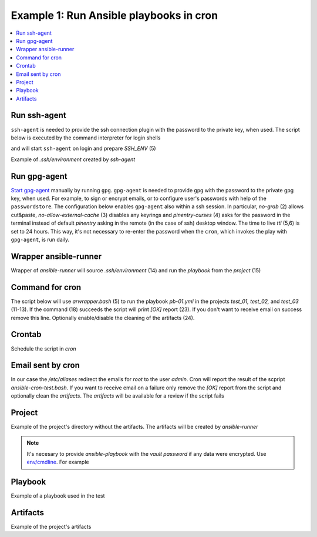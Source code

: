 Example 1: Run Ansible playbooks in cron
----------------------------------------

.. contents::
   :local:

Run ssh-agent
^^^^^^^^^^^^^

``ssh-agent`` is needed to provide the ssh connection plugin with the
password to the private key, when used. The script below is executed
by the command interpreter for login shells

.. code-block:: sh
   :linenos:
   :emphasize-lines: 1

   cntrlr> cat /home/admin/.profile
   if [ -n "$BASH_VERSION" ]; then
       if [ -f "$HOME/.bashrc" ]; then
          . "$HOME/.bashrc"
       fi
       if [ -f "$HOME/.bashrc_ssh" ]; then
          . "$HOME/.bashrc_ssh"
       fi
   fi
   if [ -d "$HOME/bin" ] ; then
       PATH="$HOME/bin:$PATH"
   fi


and will start ``ssh-agent`` on login and prepare *SSH_ENV* (5)

.. code-block:: sh
   :linenos:
   :emphasize-lines: 1

   cntrlr> cat /home/admin/.bashrc_ssh
   SSH_ENV="$HOME/.ssh/environment"
   function start_agent {
       echo "Initializing new SSH agent..."
       /usr/bin/ssh-agent | sed 's/^echo/#echo/' > "${SSH_ENV}"
       echo succeeded
       chmod 600 "${SSH_ENV}"
       . "${SSH_ENV}" > /dev/null
       /usr/bin/ssh-add;
   }
   if [ -f "${SSH_ENV}" ]; then
       . "${SSH_ENV}" > /dev/null
       #ps ${SSH_AGENT_PID} doesn't work under cywgin
       ps -ef | grep ${SSH_AGENT_PID} | grep ssh-agent$ > /dev/null || {
           start_agent;
       }
   else
       start_agent;
   fi


Example of *.ssh/environment* created by *ssh-agent*

.. code-block:: sh
   :emphasize-lines: 1

   cntrlr> cat /home/admin/.ssh/environment 
   SSH_AUTH_SOCK=/tmp/ssh-8fUkZ7qOzVPs/agent.5214; export SSH_AUTH_SOCK;
   SSH_AGENT_PID=5216; export SSH_AGENT_PID;
   #echo Agent pid 5216;


.. seealso::
   * `Start ssh-agent on login - stackoverflow.com <https://stackoverflow.com/questions/18880024/start-ssh-agent-on-login>`_
   * `SSH Quick-Start Guide - FreeBSD handbook <https://www.freebsd.org/doc/en_US.ISO8859-1/articles/committers-guide/ssh.guide.html>`_
   * `Single Sign-On using SSH - ssh.com <https://www.ssh.com/ssh/agent>`_


Run gpg-agent
^^^^^^^^^^^^^

`Start gpg-agent
<https://www.gnupg.org/documentation/manuals/gnupg/Invoking-GPG_002dAGENT.html>`_
manually by running ``gpg``. ``gpg-agent`` is needed to provide
``gpg`` with the password to the private gpg key, when used. For
example, to sign or encrypt emails, or to configure user's passwords
with help of the ``passwordstore``. The configuration below enables
``gpg-agent`` also within a ssh session. In particular, *no-grab* (2)
allows cut&paste, *no-allow-external-cache* (3) disables any keyrings
and *pinentry-curses* (4) asks for the password in the terminal
instead of default *pinentry* asking in the remote (in the case of
ssh) desktop window. The time to live *ttl* (5,6) is set to 24
hours. This way, it's not necessary to re-enter the password when the
``cron``, which invokes the play with ``gpg-agent``, is run daily.

.. code-block:: sh
   :linenos:
   :emphasize-lines: 1

   cntrlr> cat ~/.gnupg/gpg-agent.conf
   no-grab
   no-allow-external-cache
   pinentry-program /usr/bin/pinentry-curses
   default-cache-ttl 86400
   max-cache-ttl 86400

.. seealso::
   * `Ansible role linux_postinstall <https://galaxy.ansible.com/vbotka/linux_postinstall>`_ task `gpg.yml <https://github.com/vbotka/ansible-linux-postinstall/blob/master/tasks/gpg.yml>`_


Wrapper ansible-runner
^^^^^^^^^^^^^^^^^^^^^^
     
Wrapper of *ansible-runner* will source *.ssh/environment* (14) and run
the *playbook* from the *project* (15)

.. code-block:: sh
   :linenos:
   :emphasize-lines: 1

   cntrlr> cat /home/admin/bin/arwrapper.bash
   #!/bin/bash

   runner=$HOME/bin/ansible-runner
   project=$HOME/.ansible/runner/$2
   playbook=${3:-all.yml}

   case "$1" in
       test)
           echo $(date '+%Y-%m-%d %H:%M:%S') $runner run $project -p $playbook
           ;;
       run)
           echo $(date '+%Y-%m-%d %H:%M:%S') $0
           source $HOME/.ssh/environment
           $runner run $project -p $playbook
           ;;
       clean)
           rm -rf $project/artifacts
           ;;
       *)
           printf "$0: run|clean|test project [playbook]\n"
           exit 1
           ;;
   esac
   exit


Command for cron
^^^^^^^^^^^^^^^^

The script below will use *arwrapper.bash* (5) to run the playbook
*pb-01.yml* in the projects *test_01, test_02,* and *test_03*
(11-13). If the command (18) succeeds the script will print *[OK]*
report (23). If you don't want to receive email on success remove this
line. Optionally enable/disable the cleaning of the artifacts (24).

.. code-block:: sh
   :linenos:
   :emphasize-lines: 1

   cntrlr> cat /home/admin/bin/ansible-cron-test.bash
   #!/bin/bash

   marker=$(printf "%80s" | sed "s/ /./g")
   cmd=$HOME/bin/arwrapper.bash
   subcmd=${1:-run}
   rc=0

   typeset -A projects
   projects=(
       [test_01]="pb-01.yml"
       [test_02]="pb-01.yml"
       [test_03]="pb-01.yml"
   )

   for project in "${!projects[@]}"; do
       for playbook in ${projects[$project]}; do
           out=$("$cmd" "$subcmd" "$project" "$playbook" 2>&1)
           if [ "$?" -eq "0" ]; then
               if [ "$subcmd" = "test" ]; then
                   printf "[DRY] $out\n"
               fi
               printf "[OK]  "$project" "$playbook" PASSED\n"
               $cmd clean $project
           else
               printf "[ERR] $out\n$marker\n"
               rc=1
           fi
       done
    done
    exit $rc


Crontab
^^^^^^^
   
Schedule the script in *cron*

.. code-block:: sh
   :emphasize-lines: 1,3

   cntrlr> whoami
   admin
   cntrlr> crontab -l
   MAILTO=admin
   #Ansible: Ansible runner daily test
   50 20 * * * $HOME/bin/ansible-cron-test.bash

.. seealso::
   * Ansible role's task `FreeBSD postinstall cron.yml <https://github.com/vbotka/ansible-freebsd-postinstall/blob/master/tasks/cron.yml>`_
   * Ansible role's task `Linux postinstall cron.yml <https://github.com/vbotka/ansible-linux-postinstall/blob/master/tasks/cron.yml>`_


Email sent by cron
^^^^^^^^^^^^^^^^^^

In our case the */etc/aliases* redirect the emails for *root* to the
user *admin*. Cron will report the result of the scpript
*ansible-cron-test.bash*. If you want to receive email on a failure only
remove the *[OK]* report from the script and optionally clean the
*artifacts*. The *artifacts* will be available for a review if the
script fails
      
.. code-block:: sh
   :emphasize-lines: 1

   Date: Tue,  7 Jul 2020 20:50:06 +0200 (CEST)
   From: Cron Daemon <root@cntrlr.example.com>
   To: admin@cntrlr.example.com
   Subject: Cron <admin@cntrlr> $HOME/bin/ansible-cron-test.bash

   [OK]  test_01 pb-01.yml PASSED
   [OK]  test_02 pb-01.yml PASSED
   [OK]  test_03 pb-01.yml PASSED


Project
^^^^^^^

Example of the project's directory without the artifacts. The
artifacts will be created by *ansible-runner*

.. code-block:: sh
   :emphasize-lines: 1

   cntrlr> tree /home/admin/.ansible/runner/test_01
   /home/admin/.ansible/runner/test_01
   ├── env
   ├── inventory
   │   └── hosts
   └── project
       ├── ansible.cfg
       ├── group_vars
       ├── host_vars
       └── pb-01.yml


.. note:: It's necesary to provide *ansible-playbook* with the *vault
   password* if any data were encrypted. Use `env/cmdline
   <https://ansible-runner.readthedocs.io/en/latest/intro.html#env-cmdline>`_. For
   example

.. code-block:: sh
   :emphasize-lines: 1

   cntrl> cat /home/admin/.ansible/runner/test_01/env/cmdline
   --vault-password-file $HOME/.vault-psswd

.. seealso::
   * `Runner Input Directory Hierarchy <https://ansible-runner.readthedocs.io/en/latest/intro.html#runner-input-directory-hierarchy>`_
   * Example playbook how to create projects `pb_create_runner_private.yml <https://github.com/vbotka/ansible-ansible/blob/master/contrib/workbench/pb_create_runner_private.yml>`_


Playbook
^^^^^^^^

Example of a playbook used in the test

.. code-block:: sh
   :emphasize-lines: 1

   cntrlr> cat /home/admin/.ansible/runner/test_01/project/pb-01.yml 
   - hosts: test_01
     remote_user: admin
     gather_facts: no
     tasks:
       - debug:
           msg: TEST


Artifacts
^^^^^^^^^

Example of the project's artifacts

.. code-block:: sh
   :emphasize-lines: 1

   cntrl> tree /home/admin/.ansible/runner/test_01/artifacts/
   /home/admin/.ansible/runner/test_01/artifacts
   └── aaa5d36e-e8d4-432a-ab52-b69062c85311
       ├── command
       ├── fact_cache
       ├── job_events
       │   ├── 1-2b5c9412-f0c4-45dc-a425-5c8c29e37ec0.json
       │   ├── 2-5ce0c5a2-1f02-cdab-8869-00000000001f.json
       │   ├── 3-5ce0c5a2-1f02-cdab-8869-000000000021.json
       │   ├── 4-28749e27-409a-46c4-9551-7ce80c02be83.json
       │   ├── 5-997d90c1-6357-45c6-8df9-437c2940c74e.json
       │   └── 6-6e41cf27-8c1e-4266-9ffb-8a54375bd4cc.json
       ├── rc
       ├── status
       └── stdout


.. seealso::
   * `Runner Artifacts Directory Hierarchy <https://ansible-runner.readthedocs.io/en/latest/intro.html#runner-artifacts-directory-hierarchy>`_
   * `ansible_lib: al_runner_events <https://github.com/vbotka/ansible-lib/blob/master/tasks/al_runner_events.yml>`_
